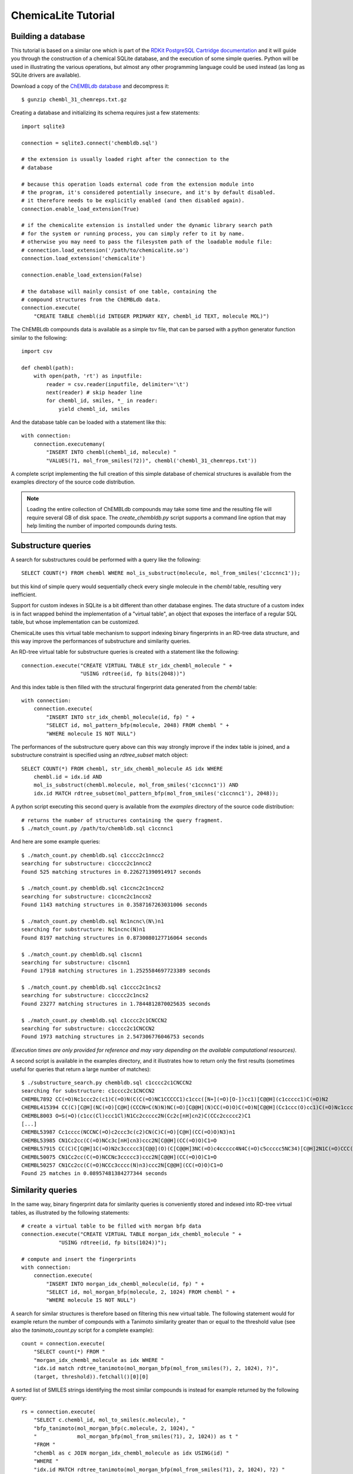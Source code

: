 ChemicaLite Tutorial
====================

Building a database
-------------------

This tutorial is based on a similar one which is part of the `RDKit PostgreSQL Cartridge documentation <https://rdkit.readthedocs.org/en/latest/Cartridge.html#creating-databases>`_ and it will guide you through the construction of a chemical SQLite database, and the execution of some simple queries. Python will be used in illustrating the various operations, but almost any other programming language could be used instead (as long as SQLite drivers are available).

Download a copy of the `ChEMBLdb database <https://ftp.ebi.ac.uk/pub/databases/chembl/ChEMBLdb/releases/chembl_31/chembl_31_chemreps.txt.gz>`_ and decompress it::

    $ gunzip chembl_31_chemreps.txt.gz

Creating a database and initializing its schema requires just a few statements::

    import sqlite3
    
    connection = sqlite3.connect('chembldb.sql')

    # the extension is usually loaded right after the connection to the
    # database

    # because this operation loads external code from the extension module into
    # the program, it's considered potentially insecure, and it's by default disabled.
    # it therefore needs to be explicitly enabled (and then disabled again).
    connection.enable_load_extension(True)

    # if the chemicalite extension is installed under the dynamic library search path
    # for the system or running process, you can simply refer to it by name.
    # otherwise you may need to pass the filesystem path of the loadable module file:
    # connection.load_extension('/path/to/chemicalite.so')
    connection.load_extension('chemicalite')
 
    connection.enable_load_extension(False)

    # the database will mainly consist of one table, containing the
    # compound structures from the ChEMBLdb data.
    connection.execute(
        "CREATE TABLE chembl(id INTEGER PRIMARY KEY, chembl_id TEXT, molecule MOL)")

The ChEMBLdb compounds data is available as a simple tsv file, that can be parsed with a python generator function similar to the following::

    import csv

    def chembl(path):
        with open(path, 'rt') as inputfile:
            reader = csv.reader(inputfile, delimiter='\t')
            next(reader) # skip header line
            for chembl_id, smiles, *_ in reader:
                yield chembl_id, smiles

And the database table can be loaded with a statement like this::

    with connection:
        connection.executemany(
            "INSERT INTO chembl(chembl_id, molecule) "
            "VALUES(?1, mol_from_smiles(?2))", chembl('chembl_31_chemreps.txt'))

A complete script implementing the full creation of this simple database of chemical structures is available from the examples directory of the source code distribution.

.. note::
    Loading the entire collection of ChEMBLdb compounds may take some time and the resulting file will require several GB of disk space. The `create_chembldb.py` script supports a 
    command line option that may help limiting the number of imported compounds during tests.

Substructure queries
--------------------

A search for substructures could be performed with a query like the following::

    SELECT COUNT(*) FROM chembl WHERE mol_is_substruct(molecule, mol_from_smiles('c1ccnnc1'));

but this kind of simple query would sequentially check every single molecule in the `chembl` table, resulting very inefficient. 

Support for custom indexes in SQLite is a bit different than other database engines. The data structure of a custom index is in fact wrapped behind the implementation of a "virtual table", an object that exposes the interface of a regular SQL table, but whose implementation can be customized.

ChemicaLite uses this virtual table mechanism to support indexing binary fingerprints in an RD-tree data structure, and this way improve the performances of substructure and similarity queries.

An RD-tree virtual table for substructure queries is created with a statement like the following::

    connection.execute("CREATE VIRTUAL TABLE str_idx_chembl_molecule " +
                       "USING rdtree(id, fp bits(2048))")

And this index table is then filled with the structural fingerprint data generated from the `chembl` table::

    with connection:
        connection.execute( 
            "INSERT INTO str_idx_chembl_molecule(id, fp) " + 
            "SELECT id, mol_pattern_bfp(molecule, 2048) FROM chembl " + 
            "WHERE molecule IS NOT NULL")

The performances of the substructure query above can this way strongly improve if the index table is joined, and a substructure constraint is specified using an `rdtree_subset` match object::

    SELECT COUNT(*) FROM chembl, str_idx_chembl_molecule AS idx WHERE
        chembl.id = idx.id AND 
        mol_is_substruct(chembl.molecule, mol_from_smiles('c1ccnnc1')) AND
        idx.id MATCH rdtree_subset(mol_pattern_bfp(mol_from_smiles('c1ccnnc1'), 2048));

A python script executing this second query is available from the `examples` directory of the source code distribution::

    # returns the number of structures containing the query fragment.
    $ ./match_count.py /path/to/chembldb.sql c1ccnnc1

And here are some example queries::

    $ ./match_count.py chembldb.sql c1cccc2c1nncc2
    searching for substructure: c1cccc2c1nncc2
    Found 525 matching structures in 0.226271390914917 seconds

    $ ./match_count.py chembldb.sql c1ccnc2c1nccn2
    searching for substructure: c1ccnc2c1nccn2
    Found 1143 matching structures in 0.3587167263031006 seconds

    $ ./match_count.py chembldb.sql Nc1ncnc\(N\)n1
    searching for substructure: Nc1ncnc(N)n1
    Found 8197 matching structures in 0.8730080127716064 seconds
    
    $ ./match_count.py chembldb.sql c1scnn1
    searching for substructure: c1scnn1
    Found 17918 matching structures in 1.2525584697723389 seconds
    
    $ ./match_count.py chembldb.sql c1cccc2c1ncs2
    searching for substructure: c1cccc2c1ncs2
    Found 23277 matching structures in 1.7844812870025635 seconds
    
    $ ./match_count.py chembldb.sql c1cccc2c1CNCCN2
    searching for substructure: c1cccc2c1CNCCN2
    Found 1973 matching structures in 2.547306776046753 seconds

*(Execution times are only provided for reference and may vary depending on the available computational resources)*.   

A second script is available in the examples directory, and it illustrates how to return only the first results (sometimes useful for queries that return a large number of matches)::

    $ ./substructure_search.py chembldb.sql c1cccc2c1CNCCN2
    searching for substructure: c1cccc2c1CNCCN2
    CHEMBL7892 CC(=O)Nc1ccc2c(c1)C(=O)N(C(C(=O)NC1CCCCC1)c1ccc([N+](=O)[O-])cc1)[C@@H](c1ccccc1)C(=O)N2
    CHEMBL415394 CC(C)[C@H](NC(=O)[C@H](CCCN=C(N)N)NC(=O)[C@@H](N)CC(=O)O)C(=O)N[C@@H](Cc1ccc(O)cc1)C(=O)Nc1ccc2c(c1)CN(CC(=O)N[C@@H](Cc1ccccc1)C(=O)O)C(=O)[C@H](Cc1c[nH]cn1)N2
    CHEMBL8003 O=S(=O)(c1cc(Cl)ccc1Cl)N1Cc2ccccc2N(Cc2c[nH]cn2)C(CCc2ccccc2)C1
    [...]
    CHEMBL53987 Cc1cccc(NCCNC(=O)c2ccc3c(c2)CN(C)C(=O)[C@H](CC(=O)O)N3)n1
    CHEMBL53985 CN1Cc2cc(C(=O)NCc3c[nH]cn3)ccc2N[C@@H](CC(=O)O)C1=O
    CHEMBL57915 CC(C)C[C@H]1C(=O)N2c3ccccc3[C@@](O)(C[C@@H]3NC(=O)c4ccccc4N4C(=O)c5ccccc5NC34)[C@H]2N1C(=O)CCC(=O)[O-].[Na+]
    CHEMBL50075 CN1Cc2cc(C(=O)NCCNc3ccccc3)ccc2N[C@@H](CC(=O)O)C1=O
    CHEMBL50257 CN1Cc2cc(C(=O)NCCc3cccc(N)n3)ccc2N[C@@H](CC(=O)O)C1=O
    Found 25 matches in 0.08957481384277344 seconds

Similarity queries
------------------

In the same way, binary fingerprint data for similarity queries is conveniently stored and indexed into RD-tree virtual tables, as illustrated by the following statements::

    # create a virtual table to be filled with morgan bfp data
    connection.execute("CREATE VIRTUAL TABLE morgan_idx_chembl_molecule " +
                "USING rdtree(id, fp bits(1024))");

    # compute and insert the fingerprints
    with connection:
        connection.execute( 
            "INSERT INTO morgan_idx_chembl_molecule(id, fp) " + 
            "SELECT id, mol_morgan_bfp(molecule, 2, 1024) FROM chembl " + 
            "WHERE molecule IS NOT NULL")

A search for similar structures is therefore based on filtering this new virtual table. The following statement would for example return the number of compounds with a Tanimoto similarity greater than or equal to the threshold value (see also the `tanimoto_count.py` script for a complete example)::

    count = connection.execute(
        "SELECT count(*) FROM "
        "morgan_idx_chembl_molecule as idx WHERE "
        "idx.id match rdtree_tanimoto(mol_morgan_bfp(mol_from_smiles(?), 2, 1024), ?)",
        (target, threshold)).fetchall()[0][0]

A sorted list of SMILES strings identifying the most similar compounds is instead for example returned by the following query::

    rs = connection.execute(
        "SELECT c.chembl_id, mol_to_smiles(c.molecule), "
        "bfp_tanimoto(mol_morgan_bfp(c.molecule, 2, 1024), "
        "             mol_morgan_bfp(mol_from_smiles(?1), 2, 1024)) as t "
        "FROM "
        "chembl as c JOIN morgan_idx_chembl_molecule as idx USING(id) "
        "WHERE "
        "idx.id MATCH rdtree_tanimoto(mol_morgan_bfp(mol_from_smiles(?1), 2, 1024), ?2) "
        "ORDER BY t DESC",
        (target, threshold)).fetchall()

These last two examples show the output produced by the `tanimoto_search.py` script, which is based on the previous query::

    $ ./tanimoto_search.py /path/to/chembldb.sql "Cc1ccc2nc(-c3ccc(NC(C4N(C(c5cccs5)=O)CCC4)=O)cc3)sc2c1" 0.5
    searching for target: Cc1ccc2nc(-c3ccc(NC(C4N(C(c5cccs5)=O)CCC4)=O)cc3)sc2c1
    CHEMBL467428 Cc1ccc2nc(-c3ccc(NC(=O)C4CCN(C(=O)c5cccs5)CC4)cc3)sc2c1 0.7611940298507462
    CHEMBL461435 Cc1ccc2nc(-c3ccc(NC(=O)C4CCCN(S(=O)(=O)c5cccs5)C4)cc3)sc2c1 0.6486486486486487
    CHEMBL460340 Cc1ccc2nc(-c3ccc(NC(=O)C4CCN(S(=O)(=O)c5cccs5)CC4)cc3)sc2c1 0.6301369863013698
    [...]
    CHEMBL218058 Cc1ccc2nc(-c3ccc(NC(=O)Nc4ccc(Cl)cc4)cc3)sc2c1 0.5
    CHEMBL1317763 Cc1cc(C)c(NC(=O)CNC(=O)[C@@H]2CCCN2C(=O)c2cccs2)c(C)c1 0.5
    Found 54 matches in 0.6459760665893555 seconds

::

    $ ./tanimoto_search.py /path/to/chemicalite.so /path/to/chembldb.sql "Cc1ccc2nc(N(C)CC(=O)O)sc2c1" 0.5
    CHEMBL394654 Cc1ccc2nc(N(C)CCN(C)c3nc4ccc(C)cc4s3)sc2c1 0.6923076923076923
    CHEMBL3928717 CN(CC(=O)O)c1nc2ccc([N+](=O)[O-])cc2s1 0.6739130434782609
    CHEMBL491074 CN(CC(=O)O)c1nc2cc([N+](=O)[O-])ccc2s1 0.5833333333333334
    [...]
    CHEMBL1617545 Cc1ccc2nc(N(CCCN(C)C)C(=O)CCc3ccccc3)sc2c1 0.5087719298245614
    CHEMBL1351385 Cc1ccc2nc(N(CCCN(C)C)C(=O)CCc3ccccc3)sc2c1.Cl 0.5
    CHEMBL1418054 Cc1ccc2nc(N(CCN(C)C)C(=O)c3ccc4ccccc4c3)sc2c1.Cl 0.5
    Found 12 matches in 1.2354457378387451 seconds